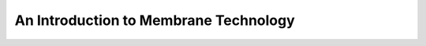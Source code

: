An Introduction to Membrane Technology
==============================================================================================================================

.. raw:: html

   <video width="100%" height="100%" controls>
   <source src="https://outin-0fed40cae50711eaa61200163e1c94a4.oss-cn-shanghai.aliyuncs.com/sv/4ee3c4e7-180f38b4a42/4ee3c4e7-180f38b4a42.mp4" type="video/mp4" /></video>